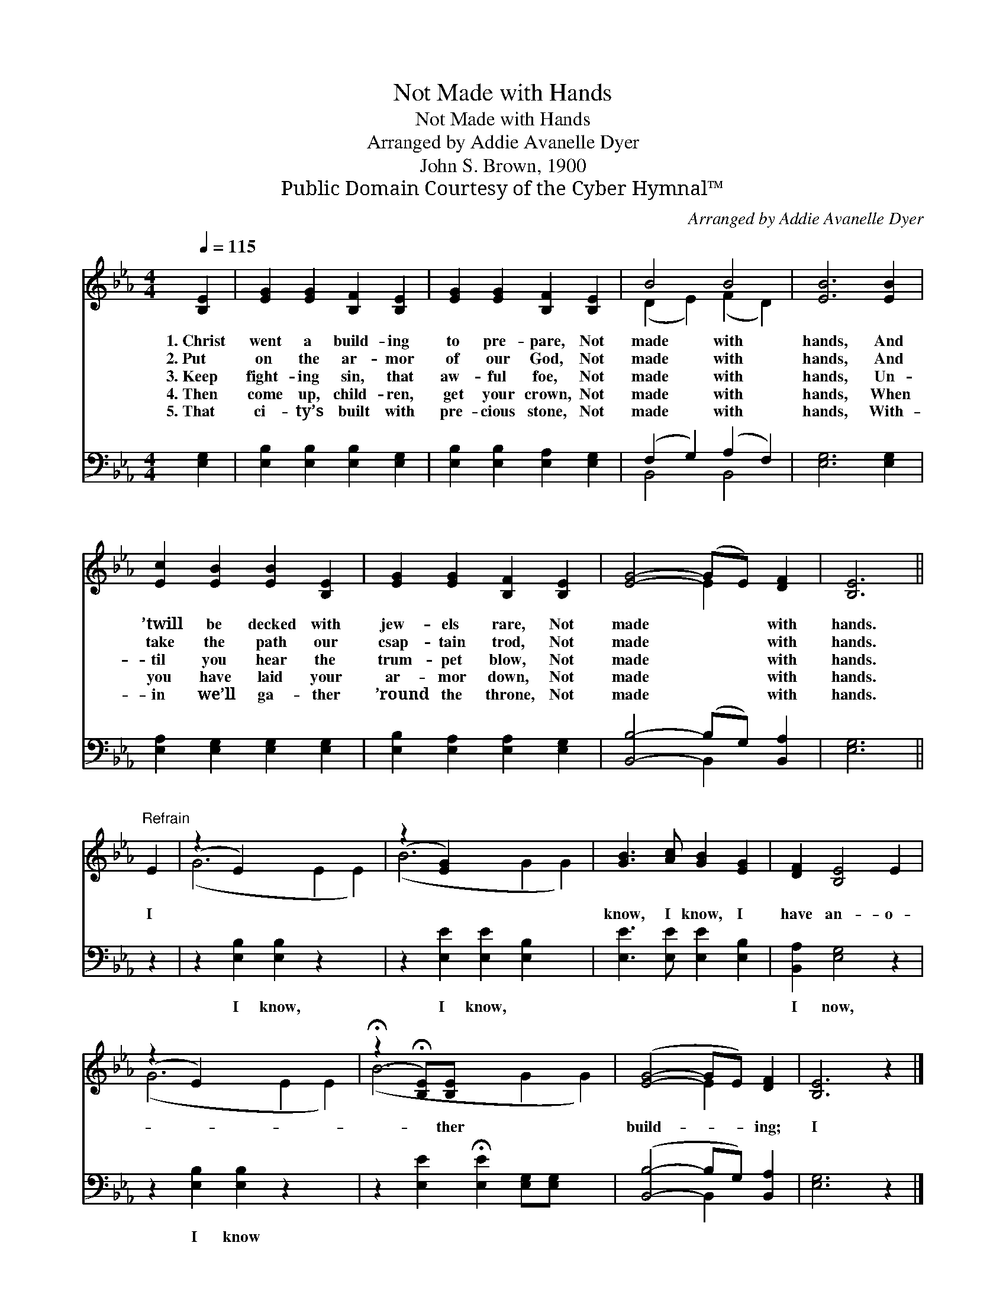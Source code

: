 X:1
T:Not Made with Hands
T:Not Made with Hands
T:Arranged by Addie Avanelle Dyer
T:John S. Brown, 1900
T:Public Domain Courtesy of the Cyber Hymnal™
C:Arranged by Addie Avanelle Dyer
Z:Public Domain
Z:Courtesy of the Cyber Hymnal™
%%score ( 1 2 ) ( 3 4 )
L:1/8
Q:1/4=115
M:4/4
K:Eb
V:1 treble 
V:2 treble 
V:3 bass 
V:4 bass 
V:1
 [B,E]2 | [EG]2 [EG]2 [B,F]2 [B,E]2 | [EG]2 [EG]2 [B,F]2 [B,E]2 | B4 B4 | [EB]6 [EB]2 | %5
w: 1.~Christ|went a build- ing|to pre- pare, Not|made with|hands, And|
w: 2.~Put|on the ar- mor|of our God, Not|made with|hands, And|
w: 3.~Keep|fight- ing sin, that|aw- ful foe, Not|made with|hands, Un-|
w: 4.~Then|come up, child- ren,|get your crown, Not|made with|hands, When|
w: 5.~That|ci- ty’s built with|pre- cious stone, Not|made with|hands, With-|
 [Ec]2 [EB]2 [EB]2 [B,E]2 | [EG]2 [EG]2 [B,F]2 [B,E]2 | [EG]4- (GE) [DF]2 | [B,E]6 || %9
w: ’twill be decked with|jew- els rare, Not|made * * with|hands.|
w: take the path our|csap- tain trod, Not|made * * with|hands.|
w: til you hear the|trum- pet blow, Not|made * * with|hands.|
w: you have laid your|ar- mor down, Not|made * * with|hands.|
w: in we’ll ga- ther|’round the throne, Not|made * * with|hands.|
"^Refrain" E2 | (z2 E2) x6 | (z2 [EG]2) x6 | [GB]3 [Ac] [GB]2 [EG]2 | [DF]2 [B,E]4 E2 | %14
w: |||||
w: I|||know, I know, I|have an- o-|
w: |||||
w: |||||
w: |||||
 (z2 E2) x6 | (!fermata!z2 !fermata![B,E])[B,E] x6 | ([EG]4- GE) [DF]2 | [B,E]6 z2 |] %18
w: ||||
w: |* ther|build- * * ing;|I|
w: ||||
w: ||||
w: ||||
V:2
 x2 | x8 | x8 | (D2 E2) (F2 D2) | x8 | x8 | x8 | x4 E2 x2 | x6 || x2 | (G6 E2 E2) | (B6 G2 G2) | %12
 x8 | x8 | (G6 E2 E2) | (B6 G2 G2) | x4 E2 x2 | x8 |] %18
V:3
 [E,G,]2 | [E,B,]2 [E,B,]2 [E,B,]2 [E,G,]2 | [E,B,]2 [E,B,]2 [E,A,]2 [E,G,]2 | %3
w: ~|~ ~ ~ ~|~ ~ ~ ~|
 (F,2 G,2) (A,2 F,2) | [E,G,]6 [E,G,]2 | [E,A,]2 [E,G,]2 [E,G,]2 [E,G,]2 | %6
w: ~ * ~ *|~ ~|~ ~ ~ ~|
 [E,B,]2 [E,A,]2 [E,A,]2 [E,G,]2 | [B,,B,]4- (B,G,) [B,,A,]2 | [E,G,]6 || z2 | %10
w: ~ ~ ~ ~|~ * * ~|~||
 z2 [E,B,]2 [E,B,]2 z2 x2 | z2 [E,E]2 [E,E]2 [E,B,]2 x2 | [E,E]3 [E,E] [E,E]2 [E,B,]2 | %13
w: I know,|I know, ~|~ ~ ~ ~|
 [B,,A,]2 [E,G,]4 z2 | z2 [E,B,]2 [E,B,]2 z2 x2 | z2 [E,E]2 !fermata![E,E]2 [E,G,][E,G,] x2 | %16
w: I now,|I know||
 ([B,,B,]4- B,G,) [B,,A,]2 | [E,G,]6 z2 |] %18
w: ||
V:4
 x2 | x8 | x8 | B,,4 B,,4 | x8 | x8 | x8 | x4 B,,2 x2 | x6 || x2 | x10 | x10 | x8 | x8 | x10 | %15
 x10 | x4 B,,2 x2 | x8 |] %18

